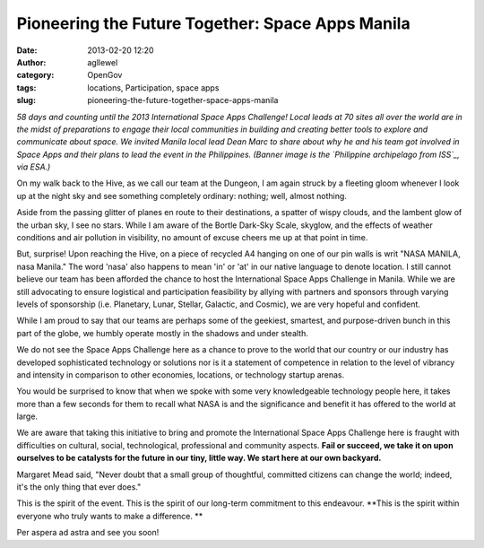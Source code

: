 Pioneering the Future Together: Space Apps Manila
#################################################
:date: 2013-02-20 12:20
:author: agllewel
:category: OpenGov
:tags: locations, Participation, space apps
:slug: pioneering-the-future-together-space-apps-manila

*58 days and counting until the 2013 International Space Apps Challenge!
Local leads at 70 sites all over the world are in the midst of
preparations to engage their local communities in building and creating
better tools to explore and communicate about space. We invited Manila
local lead Dean Marc to share about why he and his team got involved in
Space Apps and their plans to lead the event in the Philippines. (Banner
image is the `Philippine archipelago from ISS`_, via ESA.)*

|ManilaBanner|

On my walk back to the Hive, as we call our team at the Dungeon, I am
again struck by a fleeting gloom whenever I look up at the night sky and
see something completely ordinary: nothing; well, almost nothing.

Aside from the passing glitter of planes en route to their destinations,
a spatter of wispy clouds, and the lambent glow of the urban sky, I see
no stars. While I am aware of the Bortle Dark-Sky Scale, skyglow, and
the effects of weather conditions and air pollution in visibility, no
amount of excuse cheers me up at that point in time.

But, surprise! Upon reaching the Hive, on a piece of recycled A4 hanging
on one of our pin walls is writ "NASA MANILA, nasa Manila." The word
'nasa' also happens to mean 'in' or 'at' in our native language to
denote location. I still cannot believe our team has been afforded the
chance to host the International Space Apps Challenge in Manila. While
we are still advocating to ensure logistical and participation
feasibility by allying with partners and sponsors through varying levels
of sponsorship (i.e. Planetary, Lunar, Stellar, Galactic, and Cosmic),
we are very hopeful and confident.

While I am proud to say that our teams are perhaps some of the geekiest,
smartest, and purpose-driven bunch in this part of the globe, we humbly
operate mostly in the shadows and under stealth.

We do not see the Space Apps Challenge here as a chance to prove to the
world that our country or our industry has developed sophisticated
technology or solutions nor is it a statement of competence in relation
to the level of vibrancy and intensity in comparison to other economies,
locations, or technology startup arenas.

You would be surprised to know that when we spoke with some very
knowledgeable technology people here, it takes more than a few seconds
for them to recall what NASA is and the significance and benefit it has
offered to the world at large.

We are aware that taking this initiative to bring and promote the
International Space Apps Challenge here is fraught with difficulties on
cultural, social, technological, professional and community aspects.
**Fail or succeed, we take it on upon ourselves to be catalysts for the
future in our tiny, little way. We start here at our own backyard.**

Margaret Mead said, "Never doubt that a small group of thoughtful,
committed citizens can change the world; indeed, it's the only thing
that ever does."

This is the spirit of the event. This is the spirit of our long-term
commitment to this endeavour. **This is the spirit within everyone who
truly wants to make a difference. **

|Manila astronaut|

Per aspera ad astra and see you soon!

.. _Philippine archipelago from ISS: http://www.flickr.com/photos/europeanspaceagency/6840328987/sizes/l/in/photostream/

.. |ManilaBanner| image:: http://open.nasa.gov/wp-content/uploads/2013/02/DI_Tandem_NASA_SpaceAppsManila_v20130216.jpg
   :target: http://open.nasa.gov/wp-content/uploads/2013/02/DI_Tandem_NASA_SpaceAppsManila_v20130216.jpg
.. |Manila astronaut| image:: http://open.nasa.gov/wp-content/uploads/2013/02/20130220_113016.jpg
   :target: http://open.nasa.gov/wp-content/uploads/2013/02/20130220_113016.jpg
